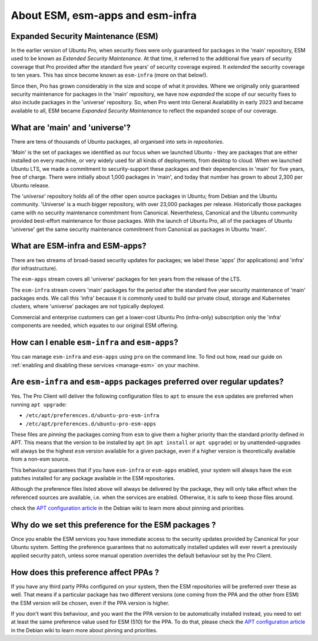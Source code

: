 .. _expl-ESM:

About ESM, esm-apps and esm-infra
*********************************

Expanded Security Maintenance (ESM)
===================================

In the earlier version of Ubuntu Pro, when security fixes were only guaranteed
for packages in the 'main' repository, ESM used to be known as *Extended
Security Maintenance*. At that time, it referred to the additional five years
of security coverage that Pro provided after the standard five years' of
security coverage expired. It *extended* the security coverage to ten years.
This has since become known as ``esm-infra`` (more on that below!).

Since then, Pro has grown considerably in the size and scope of what it
provides. Where we originally only guaranteed security maintenance for
packages in the 'main' repository, we have now *expanded* the scope of our
security fixes to also include packages in the 'universe' repository. So, when
Pro went into General Availability in early 2023 and became available to all,
ESM became *Expanded Security Maintenance* to reflect the expanded scope of
our coverage.

What are 'main' and 'universe'?
===============================

There are tens of thousands of Ubuntu packages, all organised into sets in
*repositories*.

'*Main*' is the set of packages we identified as our focus when we launched
Ubuntu - they are packages that are either installed on every machine, or very
widely used for all kinds of deployments, from desktop to cloud. When we
launched Ubuntu LTS, we made a commitment to security-support these packages
and their dependencies in 'main' for five years, free of charge. There were
initially about 1,000 packages in 'main', and today that number has grown to
about 2,300 per Ubuntu release.

The '*universe*' repository holds all of the other open source packages in
Ubuntu; from Debian and the Ubuntu community. 'Universe' is a much bigger
repository, with over 23,000 packages per release. Historically those packages
came with no security maintenance commitment from Canonical. Nevertheless,
Canonical and the Ubuntu community provided best-effort maintenance for those
packages. With the launch of Ubuntu Pro, all of the packages of Ubuntu
'universe' get the same security maintenance commitment from Canonical as
packages in Ubuntu 'main'.

What are ESM-infra and ESM-apps?
================================

There are two streams of broad-based security updates for packages; we label
these 'apps' (for applications) and 'infra' (for infrastructure).

The ``esm-apps`` stream covers all 'universe' packages for ten years from the
release of the LTS. 

The ``esm-infra`` stream covers 'main' packages for the period after the
standard five year security maintenance of 'main' packages ends. We call this
'infra' because it is commonly used to build our private cloud, storage and
Kubernetes clusters, where 'universe' packages are not typically deployed. 

Commercial and enterprise customers can get a lower-cost Ubuntu Pro
(infra-only) subscription only the 'infra' components are needed, which equates
to our original ESM offering.

How can I enable ``esm-infra`` and ``esm-apps``?
================================================

You can manage ``esm-infra`` and ``esm-apps`` using ``pro`` on the command
line. To find out how, read our guide on
:ref:`enabling and disabling these services <manage-esm>` on your machine.

Are ``esm-infra`` and ``esm-apps`` packages preferred over regular updates?
===========================================================================

Yes. The Pro Client will deliver the following configuration files to ``apt``
to ensure the ``esm`` updates are preferred when running ``apt upgrade``:

- ``/etc/apt/preferences.d/ubuntu-pro-esm-infra``
- ``/etc/apt/preferences.d/ubuntu-pro-esm-apps``

These files are *pinning* the packages coming from ``esm`` to give them a higher
priority than the standard priority defined in APT. This means that the version to be
installed by ``apt`` (in ``apt install`` or ``apt upgrade``) or by unattended-upgrades will
always be the highest ``esm`` version available for a given package, even if a
higher version is theoretically available from a non-esm source.

This behaviour guarantees that if you have ``esm-infra`` or ``esm-apps`` enabled,
your system will always have the ``esm`` patches installed for any package
available in the ESM repositories.

Although the preference files listed above will always be delivered by the
package, they will only take effect when the referenced sources are available, i.e. when the services are enabled. Otherwise, it
is safe to keep those files around.

check the `APT configuration article`_ in the Debian wiki to learn more about
pinning and priorities.

Why do we set this preference for the ESM packages ?
====================================================

Once you enable the ESM services you have immediate access to the security
updates provided by Canonical for your Ubuntu system. Setting the preference
guarantees that no automatically installed updates will ever revert a
previously applied security patch, unless some manual operation overrides the
default behaviour set by the Pro Client.

How does this preference affect PPAs ?
======================================

If you have any third party PPAs configured on your system, then the ESM
repositories will be preferred over these as well. That means if a
particular package has two different versions (one coming from the
PPA and the other from ESM) the ESM version will be chosen, even if the
PPA version is higher.

If you don't want this behaviour, and you want the the PPA version to be
automatically installed instead, you need to set at least the same preference
value used for ESM (510) for the PPA. To do that, please check the
`APT configuration article`_ in the Debian wiki to learn more about
pinning and priorities.

.. LINKS

.. _APT configuration article: https://wiki.debian.org/AptConfiguration#apt_preferences_.28APT_pinning.29
